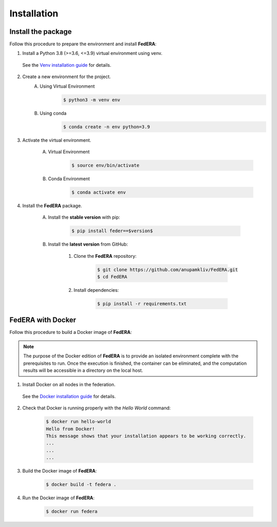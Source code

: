.. _installation:

Installation 
============

Install the package
-------------------

Follow this procedure to prepare the environment and install **FedERA**:

1. Install a Python 3.8 (>=3.6, <=3.9) virtual environment using venv.
   
 See the `Venv installation guide <https://docs.python.org/3/library/venv.html>`_ for details.

2. Create a new environment for the project.
    A. Using Virtual Environment
        .. code-block:: console

            $ python3 -m venv env

    B. Using conda
        .. code-block:: console

            $ conda create -n env python=3.9

3. Activate the virtual environment.

    A. Virtual Environment
        .. code-block:: console

            $ source env/bin/activate

    B. Conda Environment
        .. code-block:: console

            $ conda activate env

4. Install the **FedERA** package.

    A. Install the **stable version** with pip:

        .. code-block:: console

            $ pip install feder==$version$
   
    B. Install the **latest version** from GitHub:

        1. Clone the **FedERA** repository:
        
            .. code-block:: console
            
                $ git clone https://github.com/anupamkliv/FedERA.git
                $ cd FedERA

        2. Install dependencies:
        
            .. code-block:: console
            
                $ pip install -r requirements.txt

FedERA with Docker
------------------

Follow this procedure to build a Docker image of **FedERA**:

.. note::

   The purpose of the Docker edition of **FedERA** is to provide an isolated environment complete with the prerequisites to run. Once the execution is finished, the container can be eliminated, and the computation results will be accessible in a directory on the local host.

1. Install Docker on all nodes in the federation.

 See the `Docker installation guide <https://docs.docker.com/engine/install/>`_ for details. 

2. Check that Docker is running properly with the *Hello World* command:

    .. code-block:: console

      $ docker run hello-world
      Hello from Docker!
      This message shows that your installation appears to be working correctly.
      ...
      ...
      ...

3. Build the Docker image of **FedERA**:

      .. code-block:: console
   
         $ docker build -t federa .

4. Run the Docker image of **FedERA**:

      .. code-block:: console
   
         $ docker run federa
